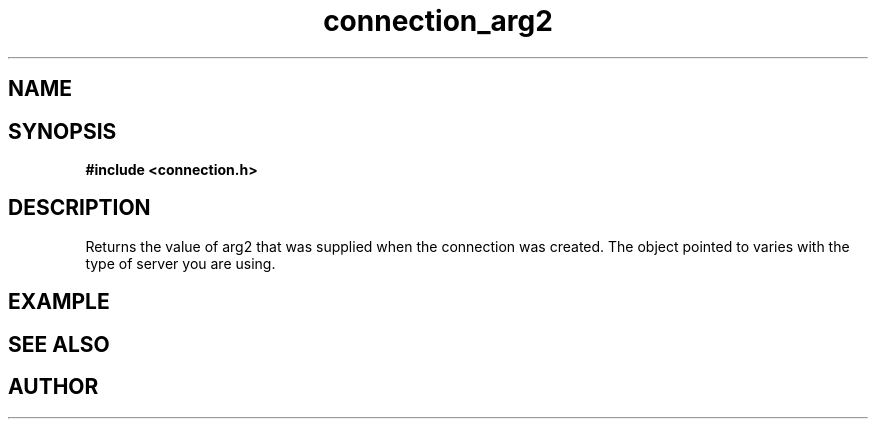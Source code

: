 .TH connection_arg2 3 2016-01-30 "" "The Meta C Library"
.SH NAME
.Nm connection_arg2()
.Nd Returns a pointer to argument 2.
.SH SYNOPSIS
.B #include <connection.h>
.Fo "void* connection_arg2"
.Fa "connection conn"
.Fc
.SH DESCRIPTION
Returns the value of arg2 that was supplied when the connection was 
created. The object pointed to varies with the type of server you
are using.
.SH EXAMPLE
.Bd -literal
.Ed
.SH SEE ALSO
.Xr connection_new 3
.SH AUTHOR
.An B. Augestad, bjorn.augestad@gmail.com
